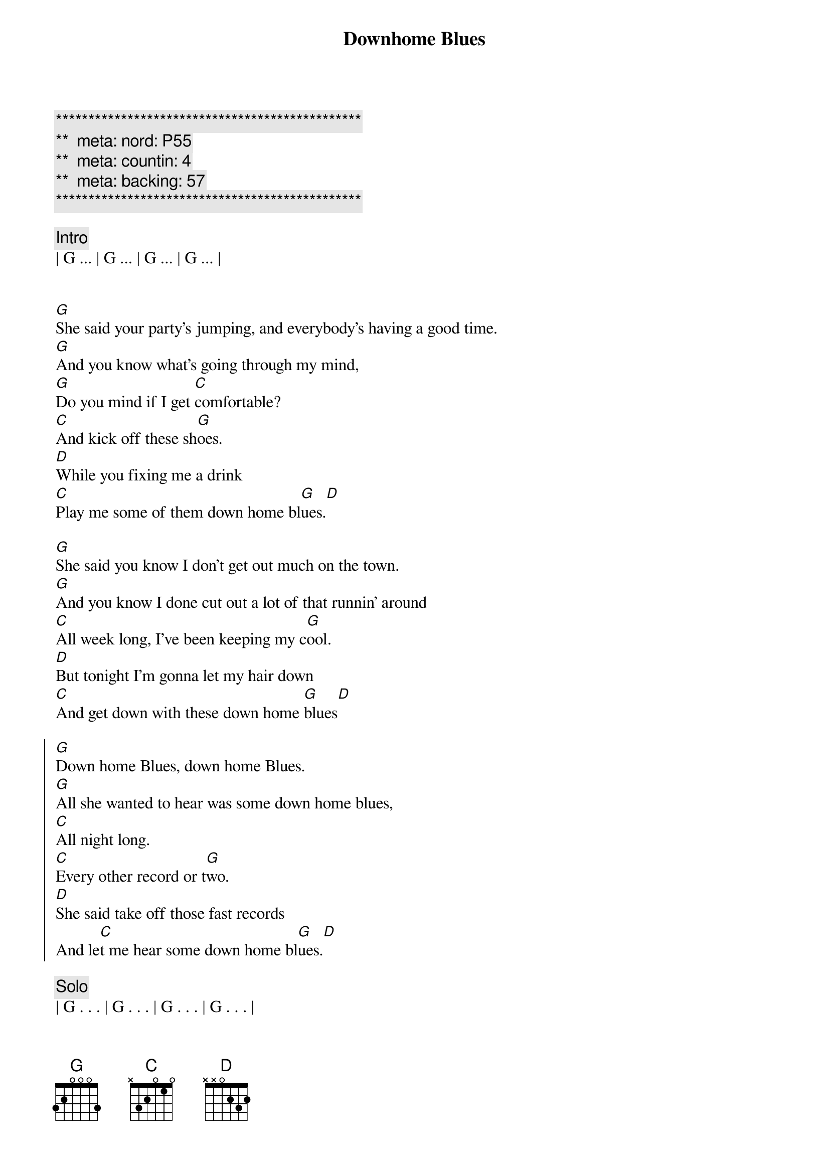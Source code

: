 {title: Downhome Blues}
{artist: Etta James}
{key: G}
{duration: 4:30}
{tempo: 85}
{meta: nord: P55}
{meta: countin: 4}
{meta: backing: 57}

{c:***********************************************}
{c:**  meta: nord: P55   }
{c:**  meta: countin: 4   }
{c:**  meta: backing: 57   }
{c:***********************************************}

{c:Intro}
| G ... | G ... | G ... | G ... |


{start_of_verse}
[G]She said your party's jumping, and everybody's having a good time.
[G]And you know what's going through my mind,
[G]Do you mind if I get [C]comfortable?
[C]And kick off these sh[G]oes.
[D]While you fixing me a drink
[C]Play me some of them down home bl[G]ues.[D]
{end_of_verse}

{start_of_verse}
[G]She said you know I don't get out much on the town.
[G]And you know I done cut out a lot of that runnin’ around
[C]All week long, I’ve been keeping my c[G]ool.
[D]But tonight I’m gonna let my hair down
[C]And get down with these down home [G]blues[D]
{end_of_verse}

{start_of_chorus}
[G]Down home Blues, down home Blues.
[G]All she wanted to hear was some down home blues,
[C]All night long.
[C]Every other record or t[G]wo.
[D]She said take off those fast records
And le[C]t me hear some down home bl[G]ues.[D]
{end_of_chorus}

{c: Solo}
| G . . . | G . . . | G . . . | G . . . |
| C . . . | C . . . | G . . . | G . . . |
| D . . . | C . . . | G . . . | D . . . |

{start_of_verse}
[G]She said you know my old man,
[G]Gone wanna fight
[G]He calls ev’ry hour I’ll be headin’ in tonight
But I don't [C]care.
[C]Tonight I'm gonna do as I cho[G]ose.
I’m gonna [D]get my head banged and[C]party off these
Down home bl[G]ues[D]
{end_of_verse}

{start_of_chorus}
[G]Down home blues, down home blues
[G]All she wanted to hear was those down home blues,
[C]All night long
[C]Every other record or [G]two.
[G]She said I'm go[D]nna get my head banged
And pa[C]rty off these down home [G]blues[D]
{end_of_chorus}

{c: Outro}
| G . . . | G . . . | G . . . | G . . . |
| C . . . | C . . . | G . . . | G . . . |
| D . . . | C . . . | G . . . | D . . . |

| G . . . | G . . . | G . . . | G . . . |
| C . . . | C . . . | G . . . | G . . . |
| D . . . | C . . . | G . . . | D . . . |
